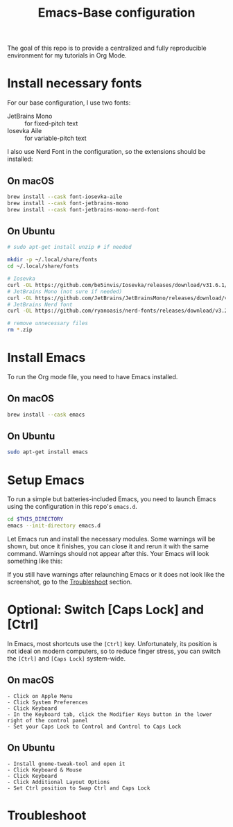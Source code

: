 #+TITLE: Emacs-Base configuration

The goal of this repo is to provide a centralized and fully reproducible environment for my tutorials in Org Mode.

* Install necessary fonts

For our base configuration, I use two fonts:
 - JetBrains Mono :: for fixed-pitch text
 - Iosevka Aile :: for variable-pitch text

I also use Nerd Font in the configuration, so the extensions should be installed:

** On macOS

#+begin_src sh
  brew install --cask font-iosevka-aile
  brew install --cask font-jetbrains-mono
  brew install --cask font-jetbrains-mono-nerd-font
#+end_src

** On Ubuntu

#+begin_src sh
  # sudo apt-get install unzip # if needed

  mkdir -p ~/.local/share/fonts
  cd ~/.local/share/fonts

  # Iosevka
  curl -OL https://github.com/be5invis/Iosevka/releases/download/v31.6.1/PkgTTC-IosevkaAile-31.6.1.zip && unzip PkgTTC-IosevkaAile-31.6.1.zip
  # JetBrains Mono (not sure if needed)
  curl -OL https://github.com/JetBrains/JetBrainsMono/releases/download/v2.304/JetBrainsMono-2.304.zip && unzip JetBrainsMono.zip
  # JetBrains Nerd font
  curl -OL https://github.com/ryanoasis/nerd-fonts/releases/download/v3.2.1/JetBrainsMono.zip && unzip JetBrainsMono.zip

  # remove unnecessary files
  rm *.zip
#+end_src

* Install Emacs

To run the Org mode file, you need to have Emacs installed.

** On macOS

#+begin_src sh
  brew install --cask emacs
#+end_src

** On Ubuntu

#+begin_src sh
  sudo apt-get install emacs
#+end_src

* Setup Emacs

To run a simple but batteries-included Emacs, you need to launch Emacs using the configuration in this repo's ~emacs.d~.

#+begin_src sh
  cd $THIS_DIRECTORY
  emacs --init-directory emacs.d
#+end_src

Let Emacs run and install the necessary modules.
Some warnings will be shown, but once it finishes, you can close it and rerun it with the same command. Warnings should not appear after this.
Your Emacs will look something like this:

[[file:img/README.png]]

If you still have warnings after relaunching Emacs or it does not look like the screenshot, go to the [[id:1D7E522F-61EE-4B5D-9D4C-05EE6F10A173][Troubleshoot]] section.

* Optional: Switch [Caps Lock] and [Ctrl]

In Emacs, most shortcuts use the ~[Ctrl]~ key. Unfortunately, its position is not ideal on modern computers, so to reduce finger stress, you can switch the ~[Ctrl]~ and ~[Caps Lock]~ system-wide.

** On macOS

#+begin_src
  - Click on Apple Menu
  - Click System Preferences
  - Click Keyboard
  - In the Keyboard tab, click the Modifier Keys button in the lower right of the control panel
  - Set your Caps Lock to Control and Control to Caps Lock
#+end_src

** On Ubuntu

#+begin_src
  - Install gnome-tweak-tool and open it
  - Click Keyboard & Mouse
  - Click Keyboard
  - Click Additional Layout Options
  - Set Ctrl position to Swap Ctrl and Caps Lock
#+end_src

* Troubleshoot
:PROPERTIES:
:ID:       1D7E522F-61EE-4B5D-9D4C-05EE6F10A173
:END:
